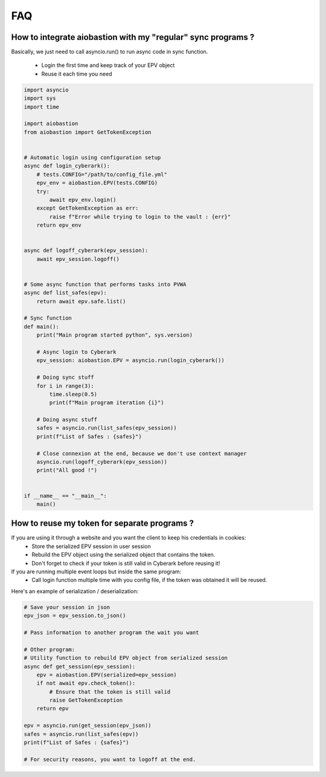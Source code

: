 FAQ
=======

How to integrate aiobastion with my "regular" sync programs ?
-----------------------------------------------------------------
Basically, we just need to call asyncio.run() to run async code in sync function.

    * Login the first time and keep track of your EPV object
    * Reuse it each time you need

.. code-block:: python

    import asyncio
    import sys
    import time

    import aiobastion
    from aiobastion import GetTokenException


    # Automatic login using configuration setup
    async def login_cyberark():
        # tests.CONFIG="/path/to/config_file.yml"
        epv_env = aiobastion.EPV(tests.CONFIG)
        try:
            await epv_env.login()
        except GetTokenException as err:
            raise f"Error while trying to login to the vault : {err}"
        return epv_env


    async def logoff_cyberark(epv_session):
        await epv_session.logoff()


    # Some async function that performs tasks into PVWA
    async def list_safes(epv):
        return await epv.safe.list()

    # Sync function
    def main():
        print("Main program started python", sys.version)

        # Async login to Cyberark
        epv_session: aiobastion.EPV = asyncio.run(login_cyberark())

        # Doing sync stuff
        for i in range(3):
            time.sleep(0.5)
            print(f"Main program iteration {i}")

        # Doing async stuff
        safes = asyncio.run(list_safes(epv_session))
        print(f"List of Safes : {safes}")

        # Close connexion at the end, because we don't use context manager
        asyncio.run(logoff_cyberark(epv_session))
        print("All good !")


    if __name__ == "__main__":
        main()



How to reuse my token for separate programs ?
----------------------------------------------------------------------

If you are using it through a website and you want the client to keep his credentials in cookies:
    * Store the serialized EPV session in user session
    * Rebuild the EPV object using the serialized object that contains the token.
    * Don't forget to check if your token is still valid in Cyberark before reusing it!

If you are running multiple event loops but inside the same program:
    * Call login function multiple time with you config file, if the token was obtained it will be reused.

Here's an example of serialization / deserialization:

.. code-block:: python

    # Save your session in json
    epv_json = epv_session.to_json()

    # Pass information to another program the wait you want

    # Other program:
    # Utility function to rebuild EPV object from serialized session
    async def get_session(epv_session):
        epv = aiobastion.EPV(serialized=epv_session)
        if not await epv.check_token():
            # Ensure that the token is still valid
            raise GetTokenException
        return epv

    epv = asyncio.run(get_session(epv_json))
    safes = asyncio.run(list_safes(epv))
    print(f"List of Safes : {safes}")

    # For security reasons, you want to logoff at the end.
